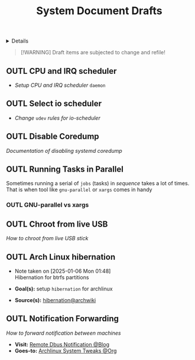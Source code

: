 #+TITLE: System Document Drafts

#+TODO: TODO(t) (e) DOIN(d) PEND(p) OUTL(o) EXPL(x) FDBK(b) WAIT(w) NEXT(n) IDEA(i) | ABRT(a) PRTL(r) RVIW(v) DONE(f)
#+OPTIONS: title:nil tags:nil todo:nil ^:nil f:t num:t pri:nil toc:t
#+LATEX_HEADER: \renewcommand\maketitle{} \usepackage[scaled]{helvet} \renewcommand\familydefault{\sfdefault}
#+FILETAGS: :DOC:DRAFT:OPSYS:
#+HTML:<details>

* Document Drafts :DOC:DRAFT:OPSYS:META:
#+HTML:</details>

#+NAME:Warning Message
#+BEGIN_QUOTE
[!WARNING]
Draft items are subjected to change and refile!
#+END_QUOTE
** OUTL CPU and IRQ scheduler :PERFORMANCE:
- /Setup CPU and IRQ scheduler/ ~daemon~
** OUTL Select io scheduler :PERFORMANCE:
- /Change/ ~udev~ /rules for io-scheduler/
** OUTL Disable Coredump :TWEAKS:
/Documentation of disabling systemd coredump/
** OUTL Running Tasks in Parallel
:PROPERTIES:
:ID: 2b964774-683a-4eaa-882d-a8f5e5dc714d
:END:
Sometimes running a serial of =jobs= (tasks) in /sequence/ takes a lot of times. That is when tool like =gnu-parallel= or =xargs= comes in handy
*** OUTL GNU-parallel vs xargs
** OUTL Chroot from live USB
/How to chroot from live USB stick/
** OUTL Arch Linux hibernation
- Note taken on [2025-01-06 Mon 01:48] \\
  Hibernation for btrfs partitions
  
- *Goal(s):* setup ~hibernation~ for archlinux
- *Source(s):* [[https://wiki.archlinux.org/title/Power_management/Suspend_and_hibernate#Hibernation][hibernation@archwiki]]
** OUTL Notification Forwarding :NOTIFICATION:
/How to forward notification between machines/
- *Visit:* [[https://nikhilism.com/post/2023/remote-dbus-notifications/][Remote Dbus Notification @Blog]]
- *Goes-to:* [[id:0de1c55e-bc14-4f3c-b268-36ad6974f706][Archlinux System Tweaks @Org]]
